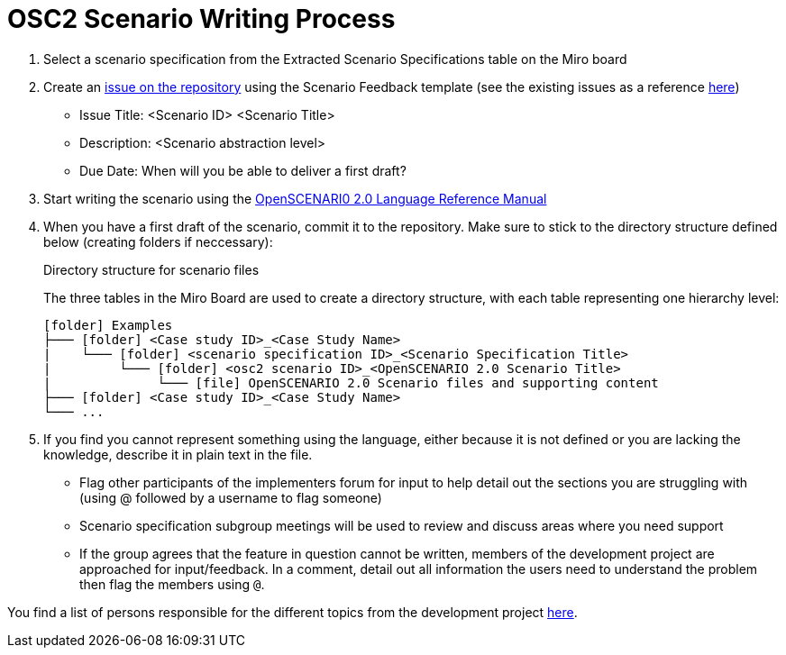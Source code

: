 = OSC2 Scenario Writing Process

. Select a scenario specification from the Extracted Scenario Specifications table on the Miro board

. Create an https://code.asam.net/simulation/standard/openscenario-2.0/-/issues/new?issue%5Bassignee_id%5D=&issue%5Bmilestone_id%5D=#[issue on the repository^] using the Scenario Feedback template (see the existing issues as a reference https://code.asam.net/simulation/standard/openscenario-2.0/-/issues?label_name%5B%5D=ScenarioDescription[here^])
** Issue Title: <Scenario ID> <Scenario Title>
** Description: <Scenario abstraction level>
** Due Date: When will you be able to deliver a first draft?

. Start writing the scenario using the https://code.asam.net/simulation/standard/openscenario-2.0/-/jobs/artifacts/master/raw/Language/ASAM_OpenSCENARIO_BS-1-6_Language-Reference-Manual_V2-0-0.html?job=draft[OpenSCENARI0 2.0 Language Reference Manual^]

. When you have a first draft of the scenario, commit it to the repository.
Make sure to stick to the directory structure defined below (creating folders if neccessary):

+
.Directory structure for scenario files
[caption=]
====
The three tables in the Miro Board are used to create a directory structure, with each table representing one hierarchy level:



[source,subs="+macros"]
....
icon:folder[] Examples
├─── icon:folder[] <Case study ID>_<Case Study Name>
|    └─── icon:folder[] <scenario specification ID>_<Scenario Specification Title>
|         └─── icon:folder[] <osc2 scenario ID>_<OpenSCENARIO 2.0 Scenario Title>
|              └─── icon:file[] OpenSCENARIO 2.0 Scenario files and supporting content
├─── icon:folder[] <Case study ID>_<Case Study Name>
└─── ...
....
====

. If you find you cannot represent something using the language, either because it is not defined or you are lacking the knowledge, describe it in plain text in the file.

** Flag other participants of the implementers forum for input to help detail out the sections you are struggling with (using @ followed by a username to flag someone)

** Scenario specification subgroup meetings will be used to review and discuss areas where you need support

** If the group agrees that the feature in question cannot be written,  members of the development project are approached for input/feedback.
In a comment, detail out all information the users need to understand the problem then flag the members using `@`.

You find a list of persons responsible for the different topics from the development project https://code.asam.net/simulation/standard/openscenario-2.0/-/wikis/Contact-Persons-from-OSC2-Development-Project[here^].

